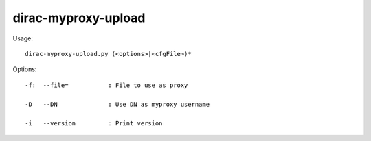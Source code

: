 ===========================
dirac-myproxy-upload
===========================

Usage::

  dirac-myproxy-upload.py (<options>|<cfgFile>)* 

 

Options::

  -f:  --file=           : File to use as proxy 

  -D   --DN              : Use DN as myproxy username 

  -i   --version         : Print version 


